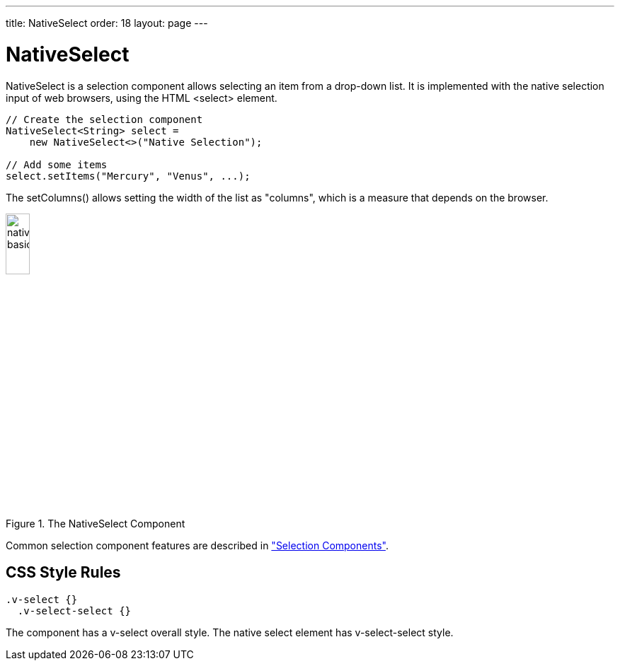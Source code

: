 ---
title: NativeSelect
order: 18
layout: page
---

[[components.nativeselect]]
= [classname]#NativeSelect#

ifdef::web[]
[.sampler]
image:{live-demo-image}[alt="Live Demo", link="http://demo.vaadin.com/sampler/#ui/data-input/multiple-value/drop-down-menu"]
endif::web[]

[classname]#NativeSelect# is a selection component allows selecting an item from a
drop-down list. It is implemented with the native selection input of web browsers, using the HTML [literal]#++<select>++# element.


[source, java]
----
// Create the selection component
NativeSelect<String> select =
    new NativeSelect<>("Native Selection");

// Add some items
select.setItems("Mercury", "Venus", ...);
----

The [methodname]#setColumns()# allows setting the width of the list as
"columns", which is a measure that depends on the browser.

[[figure.components.nativeselect.basic]]
.The [classname]#NativeSelect# Component
image::img/nativeselect-basic.png[width=20%, scaledwidth=35%]

Common selection component features are described in
<<dummy/../../../framework/components/components-selection#components.selection,"Selection Components">>.

== CSS Style Rules


[source, css]
----
.v-select {}
  .v-select-select {}
----

The component has a [literal]#++v-select++# overall style. The native
[literal]#++select++# element has [literal]#++v-select-select++# style.
